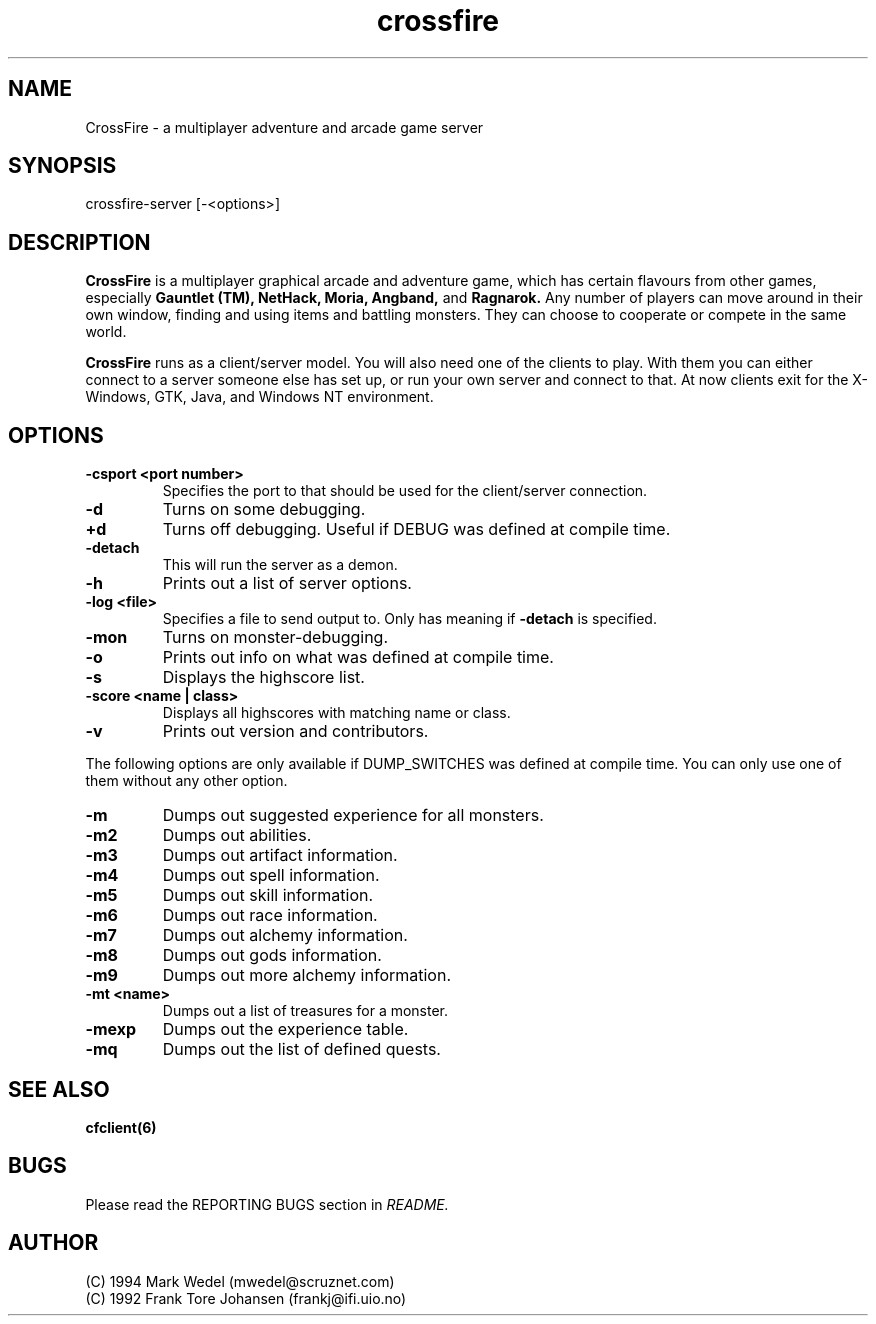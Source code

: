 .TH crossfire 6 "Feb 04 2004" "" "CrossFire Game Server Manual"

.SH NAME
CrossFire \- a multiplayer adventure and arcade game server

.SH SYNOPSIS
crossfire-server [-<options>]

.SH DESCRIPTION
.B CrossFire
is a multiplayer graphical arcade and adventure game, which has certain
flavours from other games, especially
.B Gauntlet (TM), NetHack, Moria, Angband,
and
.B Ragnarok.
Any number of players can move around in their own window, finding and using
items and battling monsters.  They can choose to cooperate or compete in the
same world.
.PP
.B CrossFire
runs as a client/server model. You will also need one of the clients to
play. With them you can either connect to a server someone else has set up,
or run your own server and connect to that. At now clients exit for the
X-Windows, GTK, Java, and Windows NT environment.

.SH OPTIONS
.TP
.B -csport <port number>
Specifies the port to that should be used for the client/server
connection.
.TP
.B -d
Turns on some debugging.
.TP
.B +d
Turns off debugging. Useful if DEBUG was defined at compile time.
.TP
.B -detach
This will run the server as a demon.
.TP
.B -h
Prints out a list of server options.
.TP
.B -log <file>
Specifies a file to send output to.  Only has meaning if
.B -detach
is specified.
.TP
.B -mon
Turns on monster-debugging.
.TP
.B -o
Prints out info on what was defined at compile time.
.TP
.B -s
Displays the highscore list.
.TP
.B -score <name | class>
Displays all highscores with matching name or class.
.TP
.B -v
Prints out version and contributors.
.PP
The following options are only available if DUMP_SWITCHES was defined at
compile time. You can only use one of them without any other option.
.TP
.B -m
Dumps out suggested experience for all monsters.
.TP
.B -m2
Dumps out abilities.
.TP
.B -m3
Dumps out artifact information.
.TP
.B -m4
Dumps out spell information.
.TP
.B -m5
Dumps out skill information.
.TP
.B -m6
Dumps out race information.
.TP
.B -m7
Dumps out alchemy information.
.TP
.B -m8
Dumps out gods information.
.TP
.B -m9
Dumps out more alchemy information.
.TP
.B -mt <name>
Dumps out a list of treasures for a monster.
.TP
.B -mexp
Dumps out the experience table.
.TP
.B -mq
Dumps out the list of defined quests.

.SH SEE ALSO
.B cfclient(6)

.SH BUGS
Please read the REPORTING BUGS section in
.I README.

.SH AUTHOR
 (C) 1994 Mark Wedel (mwedel@scruznet.com)
 (C) 1992 Frank Tore Johansen (frankj@ifi.uio.no)
